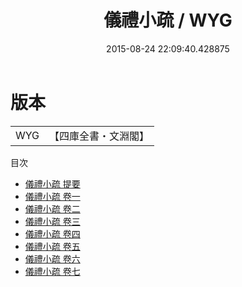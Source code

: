 #+TITLE: 儀禮小疏 / WYG
#+DATE: 2015-08-24 22:09:40.428875
* 版本
 |       WYG|【四庫全書・文淵閣】|
目次
 - [[file:KR1d0048_000.txt::000-1a][儀禮小疏 提要]]
 - [[file:KR1d0048_001.txt::001-1a][儀禮小疏 卷一]]
 - [[file:KR1d0048_002.txt::002-1a][儀禮小疏 卷二]]
 - [[file:KR1d0048_003.txt::003-1a][儀禮小疏 卷三]]
 - [[file:KR1d0048_004.txt::004-1a][儀禮小疏 卷四]]
 - [[file:KR1d0048_005.txt::005-1a][儀禮小疏 卷五]]
 - [[file:KR1d0048_006.txt::006-1a][儀禮小疏 卷六]]
 - [[file:KR1d0048_007.txt::007-1a][儀禮小疏 卷七]]
